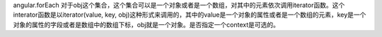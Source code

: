 angular.forEach
对于obj这个集合，这个集合可以是一个对象或者是一个数组，对其中的元素依次调用iterator函数。这个interator函数是以iterator(value, key, obj)这种形式来调用的，其中的value是一个对象的属性或者是一个数组的元素，key是一个对象的属性的字段或者是数组中的数组下标，obj就是一个对象。是否指定一个context是可选的。

